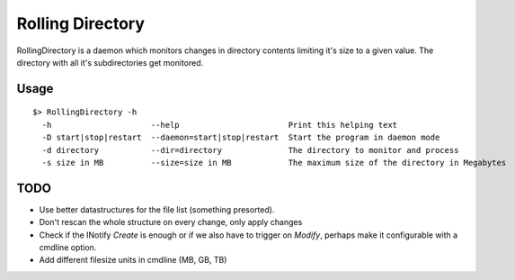 =================
Rolling Directory
=================

RollingDirectory is a daemon which monitors changes in directory contents 
limiting it's size to a given value.
The directory with all it's subdirectories get monitored.

Usage
-----

::

  $> RollingDirectory -h
    -h                     --help                       Print this helping text
    -D start|stop|restart  --daemon=start|stop|restart  Start the program in daemon mode
    -d directory           --dir=directory              The directory to monitor and process
    -s size in MB          --size=size in MB            The maximum size of the directory in Megabytes


TODO
----

* Use better datastructures for the file list (something presorted).

* Don't rescan the whole structure on every change, only apply changes

* Check if the INotify *Create* is enough or if we also have to trigger on *Modify*,
  perhaps make it configurable with a cmdline option.
  
* Add different filesize units in cmdline (MB, GB, TB)  